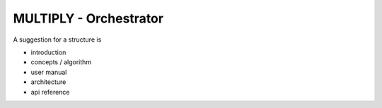 ================================
MULTIPLY - Orchestrator
================================

A suggestion for a structure is

- introduction
- concepts / algorithm
- user manual
- architecture
- api reference
